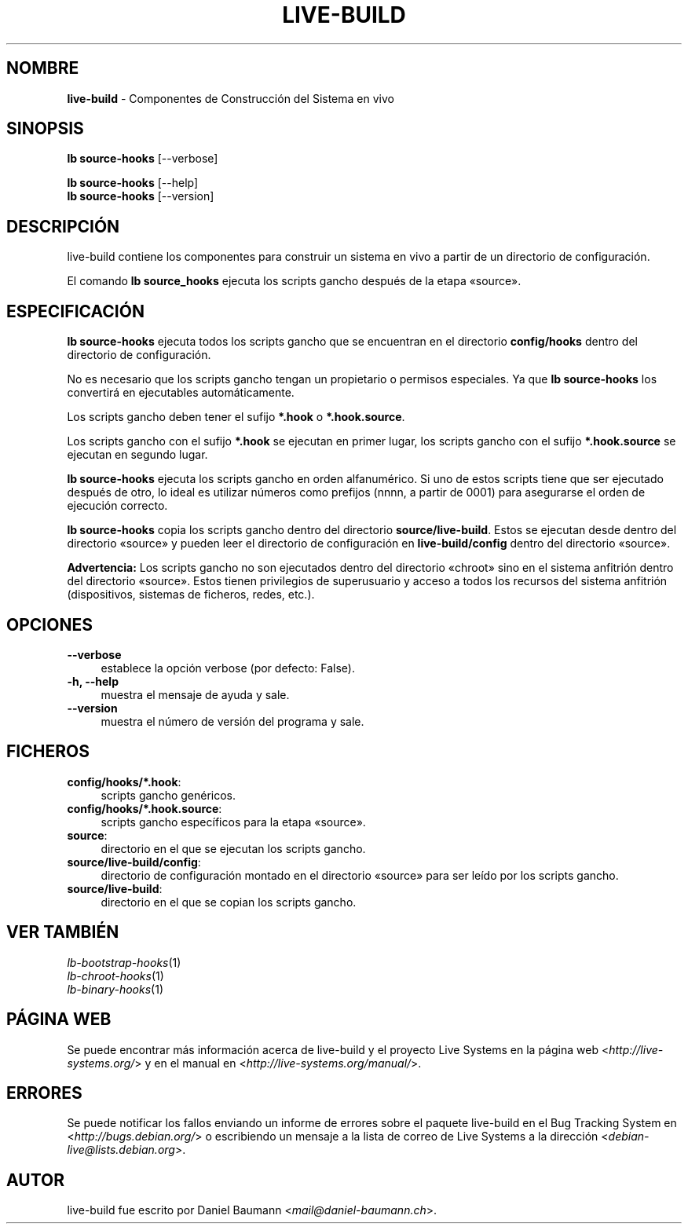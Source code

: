 .\" live-build(7) - System Build Scripts
.\" Copyright (C) 2006-2013 Daniel Baumann <mail@daniel-baumann.ch>
.\"
.\" This program comes with ABSOLUTELY NO WARRANTY; for details see COPYING.
.\" This is free software, and you are welcome to redistribute it
.\" under certain conditions; see COPYING for details.
.\"
.\"
.\"*******************************************************************
.\"
.\" This file was generated with po4a. Translate the source file.
.\"
.\"*******************************************************************
.TH LIVE\-BUILD 1 10.11.2013 4.0~alpha30\-1 "Proyecto Live Systems"

.SH NOMBRE
\fBlive\-build\fP \- Componentes de Construcción del Sistema en vivo

.SH SINOPSIS
\fBlb source\-hooks\fP [\-\-verbose]
.PP
\fBlb source\-hooks\fP [\-\-help]
.br
\fBlb source\-hooks\fP [\-\-version]
.
.SH DESCRIPCIÓN
live\-build contiene los componentes para construir un sistema en vivo a
partir de un directorio de configuración.
.PP
El comando \fBlb source_hooks\fP ejecuta los scripts gancho después de la etapa
«source».

.SH ESPECIFICACIÓN
\fBlb source\-hooks\fP ejecuta todos los scripts gancho que se encuentran en el
directorio \fBconfig/hooks\fP dentro del directorio de configuración.
.PP
No es necesario que los scripts gancho tengan un propietario o permisos
especiales. Ya que \fBlb source\-hooks\fP los convertirá en ejecutables
automáticamente.
.PP
Los scripts gancho deben tener el sufijo \fB*.hook\fP o \fB*.hook.source\fP.
.PP
Los scripts gancho con el sufijo \fB*.hook\fP se ejecutan en primer lugar, los
scripts gancho con el sufijo \fB*.hook.source\fP se ejecutan en segundo lugar.
.PP
\fBlb source\-hooks\fP ejecuta los scripts gancho en orden alfanumérico. Si uno
de estos scripts tiene que ser ejecutado después de otro, lo ideal es
utilizar números como prefijos (nnnn, a partir de 0001) para asegurarse el
orden de ejecución correcto.
.PP
\fBlb source\-hooks\fP copia los scripts gancho dentro del directorio
\fBsource/live\-build\fP. Estos se ejecutan desde dentro del directorio «source»
y pueden leer el directorio de configuración en \fBlive\-build/config\fP dentro
del directorio «source».
.PP
\fBAdvertencia:\fP Los scripts gancho no son ejecutados dentro del directorio
«chroot» sino en el sistema anfitrión dentro del directorio «source». Estos
tienen privilegios de superusuario y acceso a todos los recursos del sistema
anfitrión (dispositivos, sistemas de ficheros, redes, etc.).

.SH OPCIONES
.IP \fB\-\-verbose\fP 4
establece la opción verbose (por defecto: False).
.IP "\fB\-h, \-\-help\fP" 4
muestra el mensaje de ayuda y sale.
.IP \fB\-\-version\fP 4
muestra el número de versión del programa y sale.

.SH FICHEROS
.IP \fBconfig/hooks/*.hook\fP: 4
scripts gancho genéricos.
.IP \fBconfig/hooks/*.hook.source\fP: 4
scripts gancho específicos para la etapa «source».
.IP \fBsource\fP: 4
directorio en el que se ejecutan los scripts gancho.
.IP \fBsource/live\-build/config\fP: 4
directorio de configuración montado en el directorio «source» para ser leído
por los scripts gancho.
.IP \fBsource/live\-build\fP: 4
directorio en el que se copian los scripts gancho.

.SH "VER TAMBIÉN"
.IP \fIlb\-bootstrap\-hooks\fP(1) 4
.IP \fIlb\-chroot\-hooks\fP(1) 4
.IP \fIlb\-binary\-hooks\fP(1) 4

.SH "PÁGINA WEB"
Se puede encontrar más información acerca de live\-build y el proyecto Live
Systems en la página web <\fIhttp://live\-systems.org/\fP> y en el
manual en <\fIhttp://live\-systems.org/manual/\fP>.

.SH ERRORES
Se puede notificar los fallos enviando un informe de errores sobre el
paquete live\-build en el Bug Tracking System en
<\fIhttp://bugs.debian.org/\fP> o escribiendo un mensaje a la lista de
correo de Live Systems a la dirección
<\fIdebian\-live@lists.debian.org\fP>.

.SH AUTOR
live\-build fue escrito por Daniel Baumann
<\fImail@daniel\-baumann.ch\fP>.
